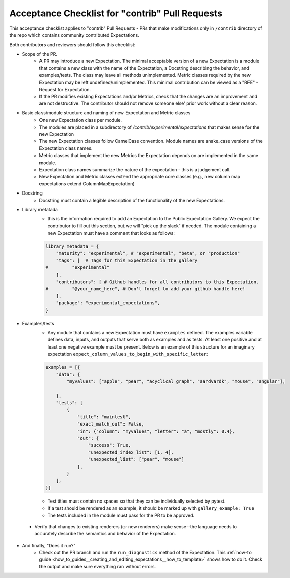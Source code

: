 .. _contrib_pull_request_acceptance_checklist:


Acceptance Checklist for "contrib" Pull Requests
================================================

This acceptance checklist applies to "contrib" Pull Requests - PRs that make modifications only in ``/contrib`` directory of the repo which contains community contributed Expectations.


Both contributors and reviewers should follow this checklist:

* Scope of the PR.
    * A PR may introduce a new Expectation. The minimal acceptable version of a new Expectation is a module that contains a new class with the name of the Expectation, a Docstring describing the behavior, and examples/tests. The class may leave all methods unimplemented. Metric classes required by the new Expectation may be left undefined/unimplemented. This minimal contribution can be viewed as a "RFE" - Request for Expectation.
    * If the PR modifies existing Expectations and/or Metrics, check that the changes are an improvement and are not destructive. The contributor should not remove someone else' prior work without a clear reason.

* Basic class/module structure and naming of new Expectation and Metric classes
    * One new Expectation class per module.
    * The modules are placed in a subdirectory of `/contrib/experimental/expectations` that makes sense for the new Expectation
    * The new Expectation classes follow CamelCase convention. Module names are snake_case versions of the Expectation class names.
    * Metric classes that implement the new Metrics the Expectation depends on are implemented in the same module.
    * Expectation class names summarize the nature of the expectation - this is a judgement call.
    * New Expectation and Metric classes extend the appropriate core classes (e.g., new column map expectations extend ColumnMapExpectation)

* Docstring
    * Docstring must contain a legible description of the functionality of the new Expectations.

* Library metatada
    * this is the information required to add an Expectation to the Public Expectation Gallery. We expect the contributor to fill out this section, but we will "pick up the slack" if needed. The module containing a new Expectation must have a comment that looks as follows:

    .. code-block:: python

        library_metadata = {
            "maturity": "experimental", # "experimental", "beta", or "production"
            "tags": [  # Tags for this Expectation in the gallery
        #         "experimental"
            ],
            "contributors": [ # Github handles for all contributors to this Expectation.
        #         "@your_name_here", # Don't forget to add your github handle here!
            ],
            "package": "experimental_expectations",
        }



* Examples/tests
    * Any module that contains a new Expectation must have ``examples`` defined. The examples variable defines data, inputs, and outputs that serve both as examples and as tests. At least one positive and at least one negative example must be present. Below is an example of this structure for an imaginary expectation ``expect_column_values_to_begin_with_specific_letter``:

    .. code-block:: python

        examples = [{
            "data": {
                "myvalues": ["apple", "pear", "acyclical graph", "aardvardk", "mouse", "angular"],

            },
            "tests": [
                {
                    "title": "maintest",
                    "exact_match_out": False,
                    "in": {"column": "myvalues", "letter": "a", "mostly": 0.4},
                    "out": {
                        "success": True,
                        "unexpected_index_list": [1, 4],
                        "unexpected_list": ["pear", "mouse"]
                    },
                }
            ],
        }]

    * Test titles must contain no spaces so that they can be individually selected by pytest.

    * If a test should be rendered as an example, it should be marked up with ``gallery_example: True``

    * The tests included in the module must pass for the PR to be approved.

 * Verify that changes to existing renderers (or new renderers) make sense--the language needs to accurately describe the semantics and behavior of the Expectation. 

* And finally, "Does it run?"
    * Check out the PR branch and run the ``run_diagnostics`` method of the Expectation. This :ref:`how-to guide <how_to_guides__creating_and_editing_expectations__how_to_template>` shows how to do it. Check the output and make sure everything ran without errors.
